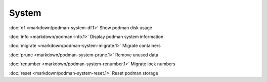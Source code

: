 System
======

:doc:`df <markdown/podman-system-df.1>` Show podman disk usage

:doc:`info <markdown/podman-info.1>` Display podman system information

:doc:`migrate <markdown/podman-system-migrate.1>` Migrate containers

:doc:`prune <markdown/podman-system-prune.1>` Remove unused data

:doc:`renumber <markdown/podman-system-renumber.1>` Migrate lock numbers

:doc:`reset <markdown/podman-system-reset.1>` Reset podman storage
